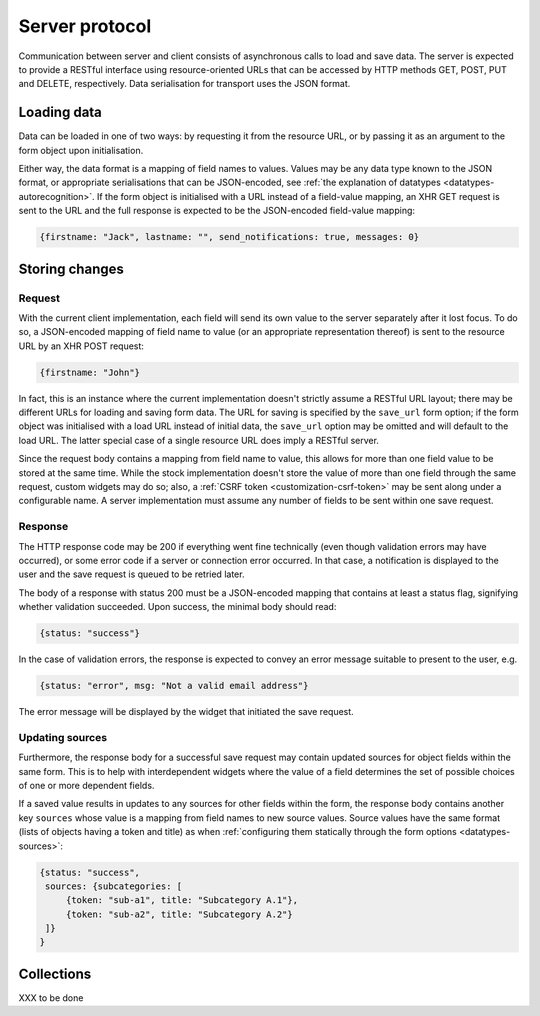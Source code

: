 ===============
Server protocol
===============

Communication between server and client consists of asynchronous calls to load
and save data. The server is expected to provide a RESTful interface using
resource-oriented URLs that can be accessed by HTTP methods GET, POST, PUT and
DELETE, respectively. Data serialisation for transport uses the JSON format.


Loading data
============

Data can be loaded in one of two ways: by requesting it from the resource URL,
or by passing it as an argument to the form object upon initialisation.

Either way, the data format is a mapping of field names to values. Values may
be any data type known to the JSON format, or appropriate serialisations that
can be JSON-encoded, see :ref:`the explanation of datatypes
<datatypes-autorecognition>`. If the form object is initialised with a URL
instead of a field-value mapping, an XHR GET request is sent to the URL and
the full response is expected to be the JSON-encoded field-value mapping:

.. code-block:: javascript

    {firstname: "Jack", lastname: "", send_notifications: true, messages: 0}


Storing changes
===============

Request
-------

With the current client implementation, each field will send its own value to
the server separately after it lost focus. To do so, a JSON-encoded mapping of
field name to value (or an appropriate representation thereof) is sent to the
resource URL by an XHR POST request:

.. code-block:: javascript

    {firstname: "John"}

In fact, this is an instance where the current implementation doesn't strictly
assume a RESTful URL layout; there may be different URLs for loading and
saving form data. The URL for saving is specified by the ``save_url`` form
option; if the form object was initialised with a load URL instead of initial
data, the ``save_url`` option may be omitted and will default to the load URL.
The latter special case of a single resource URL does imply a RESTful server.

Since the request body contains a mapping from field name to value, this
allows for more than one field value to be stored at the same time. While the
stock implementation doesn't store the value of more than one field through
the same request, custom widgets may do so; also, a
:ref:`CSRF token <customization-csrf-token>` may be sent along under a
configurable name. A server implementation must assume any number of fields to
be sent within one save request.

Response
--------

The HTTP response code may be 200 if everything went fine technically (even
though validation errors may have occurred), or some error code if a server or
connection error occurred. In that case, a notification is displayed to the
user and the save request is queued to be retried later.

The body of a response with status 200 must be a JSON-encoded mapping that
contains at least a status flag, signifying whether validation succeeded. Upon
success, the minimal body should read:

.. code-block:: javascript

    {status: "success"}

In the case of validation errors, the response is expected to convey an error
message suitable to present to the user, e.g.

.. code-block:: javascript

    {status: "error", msg: "Not a valid email address"}

The error message will be displayed by the widget that initiated the save
request.

.. _protocol-updating-sources:

Updating sources
----------------

Furthermore, the response body for a successful save request may contain
updated sources for object fields within the same form. This is to help with
interdependent widgets where the value of a field determines the set of
possible choices of one or more dependent fields.

If a saved value results in updates to any sources for other fields within the
form, the response body contains another key ``sources`` whose value is a
mapping from field names to new source values. Source values have the same
format (lists of objects having a token and title) as when :ref:`configuring
them statically through the form options <datatypes-sources>`:

.. code-block:: javascript

    {status: "success",
     sources: {subcategories: [
         {token: "sub-a1", title: "Subcategory A.1"},
         {token: "sub-a2", title: "Subcategory A.2"}
     ]}
    }


Collections
===========

XXX to be done
